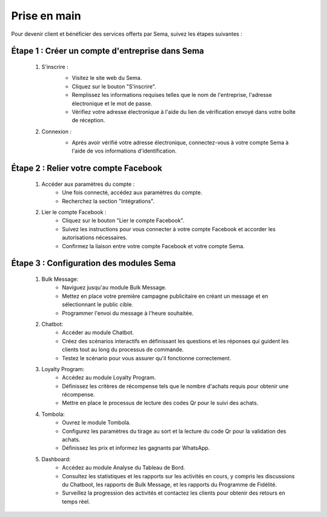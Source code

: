 Prise en main
===============

Pour devenir client et bénéficier des services offerts par Sema, suivez les étapes suivantes :

Étape 1 : Créer un compte d'entreprise dans Sema
---------------------------------------------------

    #. S'inscrire :
        .. image:: /images/signup.png
        
        * Visitez le site web du Sema.
        * Cliquez sur le bouton "S'inscrire".
        * Remplissez les informations requises telles que le nom de l'entreprise, l'adresse électronique et le mot de passe.
        * Vérifiez votre adresse électronique à l'aide du lien de vérification envoyé dans votre boîte de réception.

    #. Connexion :
        .. image:: /images/login.png
        
        * Après avoir vérifié votre adresse électronique, connectez-vous à votre compte Sema à l'aide de vos informations d'identification.

Étape 2 : Relier votre compte Facebook
-----------------------------------------

    .. image:: /images/onboarding.png

    #. Accéder aux paramètres du compte :
        * Une fois connecté, accédez aux paramètres du compte.
        * Recherchez la section "Intégrations".

    #. Lier le compte Facebook :
        * Cliquez sur le bouton "Lier le compte Facebook".
        * Suivez les instructions pour vous connecter à votre compte Facebook et accorder les autorisations nécessaires.
        * Confirmez la liaison entre votre compte Facebook et votre compte Sema.

Étape 3 : Configuration des modules Sema
--------------------------------------------

    #. Bulk Message:
        * Naviguez jusqu'au module Bulk Message.
        * Mettez en place votre première campagne publicitaire en créant un message et en sélectionnant le public cible.
        * Programmer l'envoi du message à l'heure souhaitée.

    #. Chatbot:
        * Accéder au module Chatbot.
        * Créez des scénarios interactifs en définissant les questions et les réponses qui guident les clients tout au long du processus de commande.
        * Testez le scénario pour vous assurer qu'il fonctionne correctement.

    #. Loyalty Program:
        * Accédez au module Loyalty Program.
        * Définissez les critères de récompense tels que le nombre d'achats requis pour obtenir une récompense.
        * Mettre en place le processus de lecture des codes Qr pour le suivi des achats.

    #. Tombola:
        * Ouvrez le module Tombola.
        * Configurez les paramètres du tirage au sort et la lecture du code Qr pour la validation des achats.
        * Définissez les prix et informez les gagnants par WhatsApp.

    #. Dashboard:
        * Accédez au module Analyse du Tableau de Bord.
        * Consultez les statistiques et les rapports sur les activités en cours, y compris les discussions du Chatboot, les rapports de Bulk Message, et les rapports du Programme de Fidélité.
        * Surveillez la progression des activités et contactez les clients pour obtenir des retours en temps réel.
